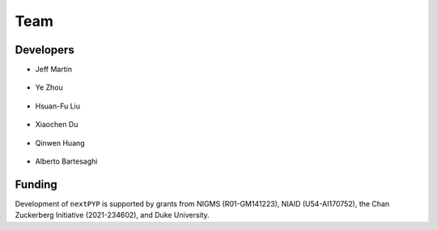 ====
Team
====

Developers
----------

* | Jeff Martin |jwm| |0000-0002-9773-3256| 

   .. |jwm| image:: _static/gitlab.svg
      :target: https://gitlab.cs.duke.edu/jeffrey.martin
      :width: 16
      :height: 16
      :alt: GitLab commits from jwm

   .. |0000-0002-9773-3256| image:: _static/orcid.svg
      :target: https://orcid.org/0000-0002-9773-3256
      :width: 16
      :height: 16
      :alt: ORCID profile for 0000-0002-9773-3256

* | Ye Zhou |yez| |0000-0002-0489-3614| 

   .. |yez| image:: _static/gitlab.svg
      :target: https://gitlab.cs.duke.edu/ye.zhou867
      :width: 16
      :height: 16
      :alt: GitLab commits from yez

   .. |0000-0002-0489-3614| image:: _static/orcid.svg
      :target: https://orcid.org/0000-0002-0489-3614
      :width: 16
      :height: 16
      :alt: ORCID profile for 0000-0002-0489-3614


* | Hsuan-Fu Liu |hfl| |0000-0001-9302-7648|

   .. |hfl| image:: _static/gitlab.svg
      :target: https://gitlab.cs.duke.edu/tofushan
      :width: 16
      :height: 16
      :alt: GitLab commits from hfl

   .. |0000-0001-9302-7648| image:: _static/orcid.svg
      :target: https://orcid.org/0000-0001-9302-7648
      :width: 16
      :height: 16
      :alt: ORCID profile for 0000-0001-9302-7648

* | Xiaochen Du |dux| |0000-0001-6228-0907| 

   .. |dux| image:: _static/gitlab.svg
      :target: https://gitlab.cs.duke.edu/xiaochen.du
      :width: 16
      :height: 16
      :alt: GitLab commits from dux

   .. |0000-0001-6228-0907| image:: _static/orcid.svg
      :target: https://orcid.org/0000-0001-6228-0907
      :width: 16
      :height: 16
      :alt: ORCID profile for 0000-0001-6228-0907

* | Qinwen Huang |qwh| |0000-0002-7082-5257| 

   .. |qwh| image:: _static/gitlab.svg
      :target: https://gitlab.cs.duke.edu/qinwen.huang
      :width: 16
      :height: 16
      :alt: GitLab commits from qwh

   .. |0000-0002-7082-5257| image:: _static/orcid.svg
      :target: https://orcid.org/0000-0002-7082-5257
      :width: 16
      :height: 16
      :alt: ORCID profile for 0000-0002-7082-5257

* | Alberto Bartesaghi |alberto| |0000-0002-7360-1523|

   .. |alberto| image:: _static/gitlab.svg
      :target: https://gitlab.cs.duke.edu/alberto
      :width: 16
      :height: 16
      :alt: GitLab commits from alberto

   .. |0000-0002-7360-1523| image:: _static/orcid.svg
      :target: https://orcid.org/0000-0002-7360-1523
      :width: 16
      :height: 16
      :alt: ORCID profile for 0000-0002-7360-1523


Funding
-------

Development of ``nextPYP`` is supported by grants from NIGMS (R01-GM141223), NIAID (U54-AI170752), the Chan Zuckerberg Initiative (2021-234602), and Duke University.